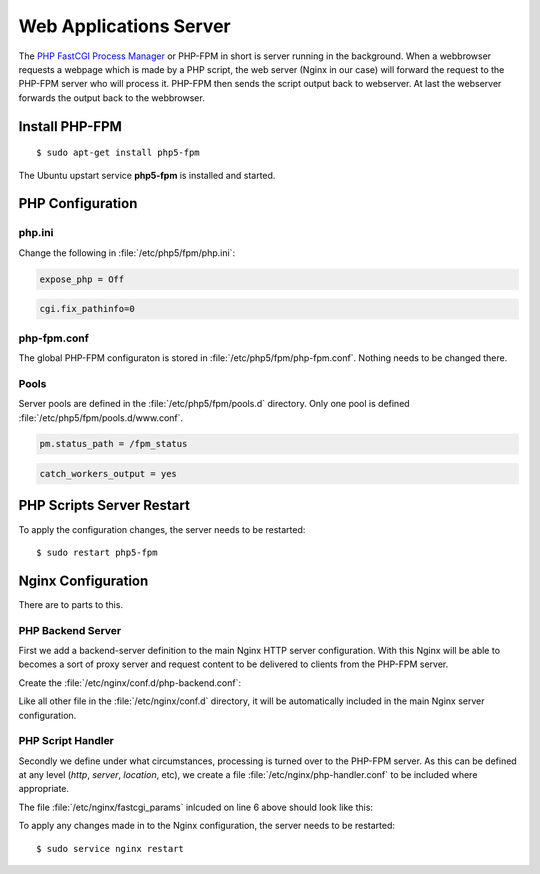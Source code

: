 Web Applications Server
=======================

The `PHP FastCGI Process Manager <http://www.php.net/manual/en/install.fpm.php>`_
or PHP-FPM in short is server running in the background. When a webbrowser 
requests a webpage which is made by a PHP script, the web server (Nginx in our 
case) will forward the request to the PHP-FPM server who will process it. 
PHP-FPM then sends the script output back to webserver. At last the webserver 
forwards the output back to the webbrowser.

Install PHP-FPM
---------------

::

	$ sudo apt-get install php5-fpm
	
The Ubuntu upstart service **php5-fpm** is installed and started.


PHP Configuration
-----------------

php.ini
^^^^^^^

Change the following in :file:`/etc/php5/fpm/php.ini`:

.. code-block:: ini

	expose_php = Off

.. code-block:: ini

	cgi.fix_pathinfo=0


php-fpm.conf
^^^^^^^^^^^^

The global PHP-FPM configuraton is stored in :file:`/etc/php5/fpm/php-fpm.conf`.
Nothing needs to be changed there.


Pools
^^^^^

Server pools are defined in the  :file:`/etc/php5/fpm/pools.d` directory.
Only one pool is defined :file:`/etc/php5/fpm/pools.d/www.conf`.

.. code-block:: ini

	pm.status_path = /fpm_status

.. code-block:: ini

	catch_workers_output = yes


PHP Scripts Server Restart
--------------------------

To apply the configuration changes, the server needs to be restarted::

	$ sudo restart php5-fpm


Nginx Configuration
-------------------

There are to parts to this.


PHP Backend Server
^^^^^^^^^^^^^^^^^^

First we add a backend-server definition to the main
Nginx HTTP server configuration. With this Nginx will be able to becomes a sort 
of proxy server and request content to be delivered to clients from the PHP-FPM 
server.

Create the :file:`/etc/nginx/conf.d/php-backend.conf`:

.. code-block:: nginx
   :linenos:

	#
	# PHP FastCGI Process Manager (FPM)
	#
	upstream php-backend {
	    server unix:/var/run/php5-fpm.sock;
	}

Like all other file in the :file:`/etc/nginx/conf.d` directory, it will be 
automatically included in the main Nginx server configuration.


PHP Script Handler
^^^^^^^^^^^^^^^^^^

Secondly we define under what circumstances, processing is turned over to the 
PHP-FPM server. As this can be defined at any level (*http*, *server*, 
*location*, etc), we create a file :file:`/etc/nginx/php-handler.conf` to be 
included where appropriate.

.. code-block:: nginx
   :linenos:

	#
	# Pass PHP scripts to the cgi server
	location ~ \.php$ {
	        try_files $uri =404;
	        fastcgi_split_path_info ^(.+\.php)(/.+)$;
	        include fastcgi_params;
	        fastcgi_index index.php;
	        fastcgi_pass php-backend;
	}


The file :file:`/etc/nginx/fastcgi_params` inlcuded on line 6 above should look 
like this:

.. code-block:: nginx
   :linenos:

	fastcgi_param  QUERY_STRING       $query_string;
	fastcgi_param  REQUEST_METHOD     $request_method;
	fastcgi_param  CONTENT_TYPE       $content_type;
	fastcgi_param  CONTENT_LENGTH     $content_length;

	fastcgi_param  SCRIPT_FILENAME    $document_root$fastcgi_script_name;
	fastcgi_param  SCRIPT_NAME        $fastcgi_script_name;
	#fastcgi_param  PATH_INFO          $fastcgi_path_info;
	#fastcgi_param  PATH_TRANSLATED    $document_root$fastcgi_path_info;
	fastcgi_param  REQUEST_URI        $request_uri;
	fastcgi_param  DOCUMENT_URI       $document_uri;
	fastcgi_param  DOCUMENT_ROOT      $document_root;
	fastcgi_param  SERVER_PROTOCOL    $server_protocol;
	fastcgi_param  HTTPS              $https if_not_empty;

	fastcgi_param  GATEWAY_INTERFACE  CGI/1.1;
	fastcgi_param  SERVER_SOFTWARE    nginx/$nginx_version;

	fastcgi_param  REMOTE_ADDR        $remote_addr;
	fastcgi_param  REMOTE_PORT        $remote_port;
	fastcgi_param  SERVER_ADDR        $server_addr;
	fastcgi_param  SERVER_PORT        $server_port;
	fastcgi_param  SERVER_NAME        $server_name;

	# PHP only, required if PHP was built with --enable-force-cgi-redirect
	fastcgi_param  REDIRECT_STATUS    200;


To apply any changes made in to the Nginx configuration, the server needs to be 
restarted::

	$ sudo service nginx restart
